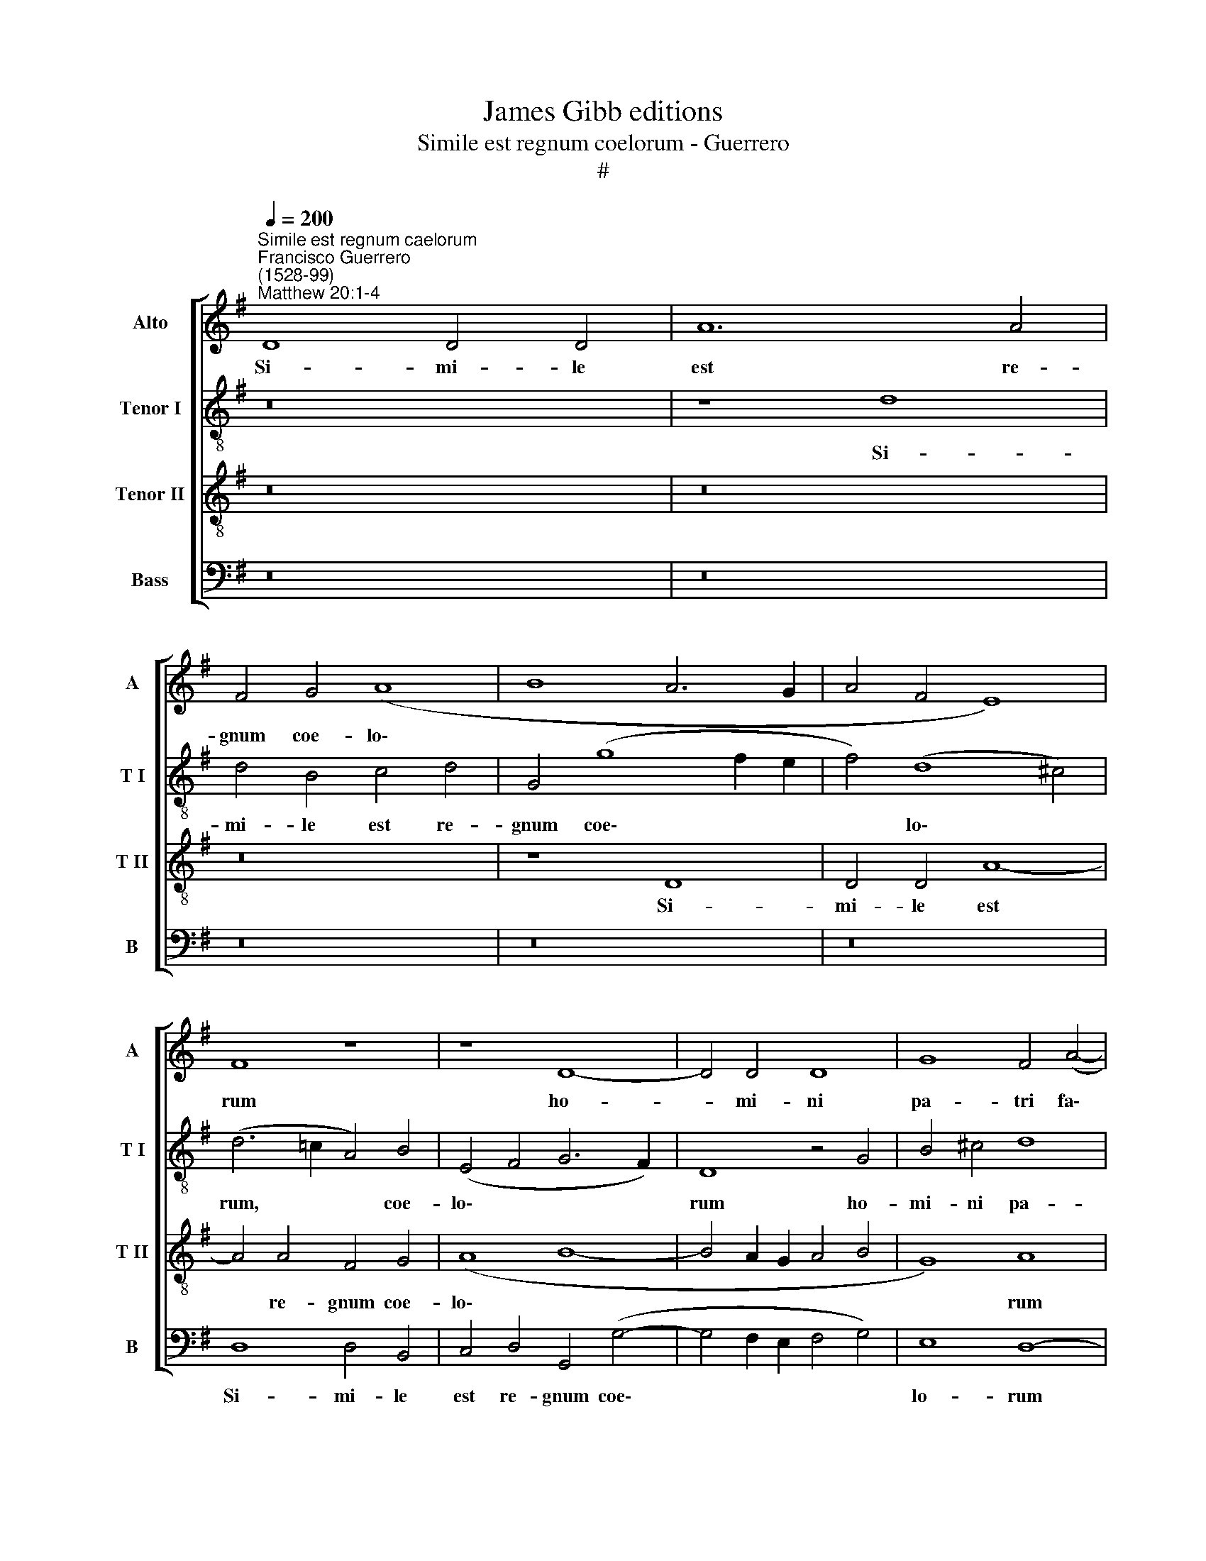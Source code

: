 X:1
T:James Gibb editions
T:Simile est regnum coelorum - Guerrero
T:#
%%score [ 1 2 3 4 ]
L:1/8
Q:1/4=200
M:none
K:G
V:1 treble nm="Alto" snm="A"
V:2 treble-8 nm="Tenor I" snm="T I"
V:3 treble-8 nm="Tenor II" snm="T II"
V:4 bass nm="Bass" snm="B"
V:1
"^Simile est regnum caelorum""^Francisco Guerrero\n(1528-99)""^Matthew 20:1-4" D8 D4 D4 | A12 A4 | %2
w: Si- mi- le|est re-|
 F4 G4 (A8 | B8 A6 G2 | A4 F4 E8) | F8 z8 | z8 D8- | D4 D4 D8 | G8 F4 (A4- | %9
w: gnum coe- lo\-|||rum|ho-|* mi- ni|pa- tri fa\-|
 A2 G2 F2 E2 F2 E2) G4- | G4 F4 G8 | z16 | z16 | A8 B8- | B4 B4 A8 | G12 G4 | c8 B4 B4 | G4 A4 D8 | %18
w: * * * * * * mi\-|* li- as,|||qui e\-|* xi- it|pri- mo|ma- ne con-|du- ce- re|
 E8 F4 (G4- | G2 A2 B2 G2 A4) A4 | G8 z4 B4 | G4 A4 D4 d4- | d4 c4 A4 (B4- | B2 A2 G4) F4 A4- | %24
w: o- pe- ra\-|* * * * * ri-|os, con-|du- ce- re o\-|* pe- ra- ri\-|* * * os in|
 A4 B6 A2 (G4- | G4 F2 E2 F4) (D4- | D4 ^C4) D8 | z16 | z4 D4 D4 E4 | F4 G4 E4 F4 | %30
w: * vi- ne- am|* * * * su\-|* * am.||Con- ven- ti-|o- ne au- tem|
 (G6 A2 B2 c2 d4- | d4 c8 B4- | B4 A4) B8 | z4 A8 G4- | G4 F4 E4 E4 | D16 | z8 z4 d4- | %37
w: fa\- * * * *||* * cta|cum o\-|* pe- ra- ri-|is,|cum|
 d4 (c8 B2 A2) | B4 (A8 G4 | A4 G6 FE) F4 | G4 D4 E4 G4- | G4 G4 G4 F4 | E16- | E16 | D8 z8 | %45
w: * o\- * *|pe- ra\- *|* * * * ri-|is ex de- na\-|* ri- o di-|ur\-||no,|
 G8 A8 | B8 A8 | (D8 E8) | F8 G8 | G16 | z16 | z16 | z4 c4 c4 c4 | (A2 B2 c2 A2 B2 A2 G2 F2 | %54
w: mi- sit|e- os,|mi\- *|sit e-|os|||in vi- ne-|am * * * * * * *|
 E4 D4) G8 | F4 D4 E4 (G4- | G4 F2 E2) F8- | F4 (D4 E4 F4- | F2 E2 D8 ^C4) | D16 || z16 | z16 | %62
w: * * su-|am, in vi- ne\-|* * * am|* su\- * *||am.|||
 z16 | G8 G8 | A8 E4 G4- | G4 E4 F4 (A4- | A4 G2 F2) E4 E4 | D4 d6 c2 B4- | B4 A4 (G6 F2 | %69
w: |Et e-|gres- sus cir\-|* ca ho- ram|* * * ter- ti-|am, cir- ca ho\-|* ra ter\- *|
 E2 D2 E8) D4 | E8 z8 | z16 | z8 z4 G4- | G4 D4 G4 A4 | (B12 A2 G2 | F16) | z8 z4 A4- | %77
w: * * * ti-|am||vi\-|* dit a- li-|os, * *||vi\-|
 A4 A4 F4 G4 | (A2 G2 F2 E2 F2 D2) G4- | G4 F4 G8- | G8 z8 | G8 G4 G4 | =F8 E4 C4- | C4 C4 D8 | %84
w: * dit a- li-|os, * * * * * a\-|* li- os||stan- tes in|fo- ro o\-|* ti- o-|
 E16 | z16 | E8 G4 G4 | (G6 F2 E8) | D8 z8 | d8 B8 | z4 d8 (B4- | B2 A2 B2 G2) A4 (c4- | %92
w: sos,||et di- xit|il\- * *|lis:|i- te,|i- te|* * * * et vos|
 c4 B2 A2 B4) A4 | G4 G8 F4 | E8 F8- | F8 z4 D4- | D4 D4 E8 | F12 G4- | G4 A4 B4 d4- | %99
w: * * * * in|vi- ne- am|me- am;|* et,|* quod ju-|stum fu\-|* e- rit, da\-|
 d4 G4 (B4 A4- | A2 G2 G8 F2 E2 | F2 G2) A4 F4 (G4- | G2 F2 F2 ED) E4 A4- | %103
w: * bo vo\- *||* * bis, da- bo|* * * * * vo- bis,|
 A4 D4 F4[Q:1/4=198] (E4- |[Q:1/4=196] E2[Q:1/4=195] D2[Q:1/4=192] D8[Q:1/4=189] ^C4) | %105
w: * da- bo vo\-||
"^#"[Q:1/4=183] D16- |[Q:1/4=174] D16 |[Q:1/4=170] D16 |] %108
w: bis.|||
V:2
 z16 | z8 d8 | d4 B4 c4 d4 | G4 (g8 f2 e2 | f4) (d8 ^c4) | (d6 =c2 A4) B4 | (E4 F4 G6 F2) | %7
w: |Si-|mi- le est re-|gnum coe\- * *|* lo\- *|rum, * * coe-|lo\- * * *|
 D8 z4 G4 | B4 ^c4 d8 | A4 (d6 =c2 B4) | A4 A4 G8 | z16 | z16 | z16 | d16 | e8 d8 | c4 e8 d4 | %17
w: rum ho-|mi- ni pa-|tri fa\- * *|mi- li- as,||||qui|e- xi-|it pri- mo|
 (e4 A4 B2 c2 d4- | d2 B2 ^c4 d2 =c2 B2 A2 | B8) A8 | z4 e4 c4 d4 | G4 c8 B4 | e4 e4 (d2 c2 B2 A2 | %23
w: ma\- * * * *||* ne|con- du- ce-|re o- pe-|re- ri- os * * *|
 B4 ^c4 d8) | z4 d8 e4 | e4 (d6 c2) B4 | A8 z4 A4 | B4 c4 d4 B4 | c4 A4 (B6 c2 | d4) e4 (c6 d2 | %30
w: |in vi-|ne- am * su-|am. Con-|ven- ti- o- ne|au- tem fa\- *|* cta, fa\- *|
 e2 f2 g8 f4- | f4 e4) d8 | z8 z4 d4- | d4 c8 B4 | A4 A4 G8 | z4 G8 (F4- | F4 E2 D2 E4) D4 | %37
w: |* * cta|cum|* o- pe-|ra- ri- is,|cum o\-|* * * * pe-|
 E6 F2 G8 | d8 c8- | c4 B4 A4 A4 | G16 | z4 G8 A4 | c4 c4 (c6 B2 | A2 G2 A6 G2) G4- | G4 F4 G8- | %45
w: ra- ri- is,|cum o\-|* pe- ra- ri-|is|ex de-|na- ri- o *|* * * * di\-|* ur- no,|
 G8 z4 d4- | d4 e8 (f4- | f2 e2 d8 ^c4 | d16 | e8 z4 d4 | d4 d4 (B2 c2 d2 B2 | c4) B4 A4 B4 | %52
w: * mi\-|* sit e\-|||os in|vi- ne- am * * *|* su- am, in|
 G4 A6 G2) G4- | G4 F4 G4 B4 | B4 B4 (G2 A2 B2 G2 | A4) (B8 G4) | A8 z4 d4 | d8 c4 (A4- | %58
w: vi- ne\- * am|* su- am, in|vi- ne- am * * *|* su\- *|am, in|vi- ne- am|
 A2 GF G4) A8 | A16 || d8 d8 | e8 B4 d4- | d4 B4 c4 (e4- | e4 d2 c2 B2 A2 B4) | %64
w: * * * * su-|am.|Et e-|gres- sus cir\-|* ca ho- ram||
 (A2 B2 c2 d2 e2 c2 d4- | d4) ^c4 d4 A4 | c4 B8 A4 | (B4 G2 A2 B2 c2 d2 B2 | c2 B2 c2 d2 e6 d2 | %69
w: ter\- * * * * * *|* ti- am, cir-|ca ho- ram|ter\- * * * * * *||
 c2 B2 c2 B2 A2 G2) F4 | E4 e8 c4 | d4 A4 (d4 e2 d2 | c2 B2) c4 B8- | B8 z4 d4- | d4 d4 B4 ^c4 | %75
w: * * * * * * ti-|am, cir- ca|ho- ram ter\- * *|* * ti- am|* vi\-|* dit a- li-|
 d8 z4 d4- | d4 c4 (B4 A4- | A2 G2 A2 F2 B8) | A8 d8 | z8 z4 d4 | d4 d4 d8 | e8 e4 e4 | %82
w: os, vi\-|* dit a\- *||li- os|stan-|tes in fo-|ro o- ti-|
 (d6 c2) B4 (A2 G2 | A2 B2) c8 B4 | c8 z4 c4 | e4 e4 (e6 d2 | c8) B8 | z4 B4 G4 A4 | (B8 A8) | %89
w: o\- * sos, o\- *|* * ti- o-|sos, et|di- xit il\- *|* lis,|et di- xit|il\- *|
 B8 d8 | B8 z8 | g8 e4 f4 | g12 f4 | e4 e4 e4 (d4- | d4 ^c4) d8- | d8 z8 | z8 z4 A4- | %97
w: lis: i-|te,|i- te et|vos in|vi- ne- am me\-|* * am;||et,|
 A4 A4 B6 A2 | B4 c4 d8 | z4 d4 B4 e4 | c8 z4 d4- | d4 A4 (B6 c2 | d2 B2 d8 ^c4) | d8 z4 B4- | %104
w: * quod ju- stum|fu- e- rit,|da- bo vo-|bis, da\-|* bo vo\- *||bis, da\-|
 B4 G4 A8 | F4 (A6 G2 F2 E2 | F4) A4 B8 | A16 |] %108
w: * bo vo-|bis, da\- * * *|* bo vo-|bis.|
V:3
 z16 | z16 | z16 | z8 D8 | D4 D4 A8- | A4 A4 F4 G4 | (A8 B8- | B4 A2 G2 A4 B4 | G8) A8 | z8 D8- | %10
w: |||Si-|mi- le est|* re- gnum coe-|lo\- *||* rum|ho\-|
 D4 D4 D8 | G8 F4 (A4- | A2 G2 F2 E2 F2 E2) G4- | G4 F4 G8 | z8 A8 | B12 B4 | A4 G8 G4 | c8 B4 B4 | %18
w: * mi- ni|pa- tri fa\-|* * * * * * mi\-|* li- as,|qui|e- xi-|it pri- mo|ma- ne con-|
 G4 A4 D4 (E4- | E2 F2 G8) F4 | (G2 F2 E2 D2 E4) D4 | E8 z4 G4 | A8 F4 G4 | E8 D8 | z8 G8 | %25
w: du- ce- re o\-|* * * pe-|re\- * * * * ri-|os in|vi- ne- am|su- am,|in|
 A8 F4 G4 | E8 D8 | z16 | z16 | z16 | z4 G4 G4 A4 | B4 c4 A4 B4 | c8 B8 | z16 | z4 d8 (c4- | %35
w: vi- ne- am|su- am.||||Con- ven- ti-|o- ne au- tem|fa- cta||cum o\-|
 c4 B2 A2) B4 A4- | A4 A4 G8 | z8 z4 G4- | G4 =F8 E4 | =F4 G4 D8 | z16 | z16 | G8 A8 | %43
w: * * * pe- ra\-|* ri- is,|cum|* o- pe-|ra- ri- is|||ex de-|
 c4 c4 (c6 B2 | A4) (B6 G2 c4 | B4) (G8 F4) | G8 z8 | z16 | A8 (B6 A2 | B4) (c8 B2 A2) | B8 z8 | %51
w: na- ri- o *|* di\- * *|* ur\- *|no,||mi- sit *|* e\- * *|os|
 z16 | z16 | z8 z4 G4 | G4 G4 (E2 F2 G2 E2 | F4 G4) E8 | D8 z4 A4 | B4 B4 (A2 G2 F2 E2 | D8) E8 | %59
w: ||in|vi- ne- am * * *|* * su-|am, in|vi- ne- am * * *|* su-|
 D16 || z16 | z16 | z16 | z16 | z16 | z16 | z16 | G8 G8 | A8 E4 G4- | G4 E4 F4 (A4- | %70
w: am.||||||||Et e-|gres- sus cir\-|* ca ho- ram|
 A4 G2 F2) E4 E4 | (D2 E2 F2 G2 A2 F2) G4- | G4 F4 G8 | z4 G8 D4 | G6 F2 (G4 A4 | B4 A2 G2 A4) F4 | %76
w: * * * ter- ti-|am, * * * * * ter\-|* ti- am|vi- dit|a- li- os, *|* * * * vi-|
 G4 G8 (F2 E2) | F8 D4 E4 | (F2 E2 F2 G2 A4) B4 | (A8 G4) B4 | B4 B4 A8 | B4 c8 c4 | A8 ^G4 A4- | %83
w: dit a- li\- *|os, vi- dit|a\- * * * * li-|os * stan-|tes in fo-|ro o- ti-|o- sos, o\-|
 A4 !courtesy!=G4 (A4 =F4 | G8 A8 | z4 E4 G4 G4 | A8 D8 | z4 D4 E4 E4 | (F4 G8 F4) | G16 | d8 B8 | %91
w: * ti- o\- *|* sos,|et di- xit|il- lis,|et di- xit|il\- * *|lis:|i- te,|
 e8 c4 c4 | d8 d4 d4 | B4 c6 B2 A4- | A4) G4 A8 | z4 A8 A4 | B6 A2 B4 ^c4 | d8 z8 | z8 G8 | %99
w: i- te et|vos in vi-|ne- am * *|* me- am;|et, quod|ju- stum fu- e-|rit,|da-|
 (B6 c2 d4) (c4- | c2 B2 G4) A8 | z4 d8 G4 | B8 A8 | (D2 E2 F2 G2 A2 F2) (G4- | G2 F2 D4) E8 | %105
w: bo * * vo\-|* * * bis,|da- bo|vo- bis,|da\- * * * * * bo|* * * vo-|
 D8 z4 A4- | A4 D4 (F4 G4- | G4 F2 E2) F8 |] %108
w: bis, da\-|* bo vo\- *|* * * bis.|
V:4
 z16 | z16 | z16 | z16 | z16 | D,8 D,4 B,,4 | C,4 D,4 G,,4 (G,4- | G,4 F,2 E,2 F,4 G,4) | %8
w: |||||Si- mi- le|est re- gnum coe\-||
 E,8 D,8- | D,8 z8 | z8 G,,8 | B,,4 C,4 D,8 | A,,4 (D,6 C,2 B,,4) | A,,4 A,,4 G,,8 | G,8 F,4 F,4 | %15
w: lo- rum||ho-|mi- ni pa-|tri fa\- * *|mi- li- as,|qui e- xi-|
 (E,6 F,2 G,4) G,,4 | (A,,2 B,,2 C,2 D,2 E,2 F,2 G,4) | (E,4 F,4) G,8 | z16 | z4 E,4 C,4 D,4 | %20
w: it * * pri-|mo * * * * * *|ma\- * ne||con- du- ce-|
 G,,4 C,8 B,,4 | C,4 A,,4 G,,8 | z16 | G,8 A,8 | F,4 (G,6 F,2 E,2 D,2 | C,4) (D,8 G,,4) | %26
w: re o- pe-|ra- ri- os||in vi-|ne- am * * *|* su\- *|
 A,,8 z4 D,4 | D,4 E,4 F,4 G,4 | E,4 F,4 (G,8 | F,4 E,4 A,8) | E,8 z4 D,4 | D,4 E,4 F,4 G,4 | %32
w: am. Con-|ven- ti- o- ne|au- tem fa\-||cta, con-|ven- ti- o- ne|
 E,4 F,4 (G,6 F,2 | G,4) A,4 (A,,4 B,,4) | C,4 D,4 E,6 F,2 | G,8 z4 D,4- | D,4 C,8 B,,4 | %37
w: au- tem fa\- *|* cta cum *|o- pe- ra- ri-|is, cum|* o- pe-|
 A,,4 A,,4 G,,8 | z16 | z8 z4 D,4 | (E,4 G,4) (C,2 D,2 E,2 F,2 | G,2 F,2 E,2 D,2) E,4 D,4 | %42
w: ra- ri- is||ex|de\- * na\- * * *|* * * * ri- o|
 C,6 B,,2 A,,8 | z8 C,8 | D,8 E,8- | E,8 D,8 | z4 G,4 A,8 | B,8 A,8 | D,8 (G,6 F,2 | E,4) C,4 G,8 | %50
w: di- ur- no,|mi-|sit e\-|* os,|mi- sit|e- os,|mi- sit *|* e- os|
 z4 G,4 G,4 G,4 | (E,2 F,2 G,2 E,2 F,2 E,2 D,2 C,2 | B,,4) (A,,2 B,,2 C,2 B,,2 A,,2 G,,2 | %53
w: in vi- ne-|am * * * * * * *|* su\- * * * * *|
 A,,8) G,,8 | z16 | z16 | z4 D,4 D,4 D,4 | (B,,2 C,2 D,2 B,,2 C,4 D,4) | (B,,8 A,,8) | D,16 || %60
w: * am,|||in vi- ne-|am * * * * *|su\- *|am.|
 z16 | z8 G,8 | G,8 A,8 | E,4 G,8 E,4 | F,4 (A,8 G,2 F,2) | E,4 E,4 D,8 | A,,4 B,,4 C,6 C,2 | %67
w: |Et|e- gres-|sus cir- ca|ho- ram * *|ter- ti- am,|ho- ra ter- ti-|
 G,,16 | z8 C,8 | C,8 D,8 | A,,4 C,8 A,,4 | B,,4 (D,8 C,2 B,,2) | A,,4 A,,4 G,,8- | G,,8 z8 | z16 | %75
w: am,|et|e- gres-|sus cir- ca|ho- ram * *|ter- ti- am|||
 z4 D,8 D,4 | B,,4 C,4 D,8- | D,8 z8 | z4 D,8 G,,4 | C,4 D,4 E,4 G,4 | G,4 G,4 =F,8 | E,4 C,8 C,4 | %82
w: vi- dit|a- li- os,||vi- dit|a- li- os stan-|tes in fo-|ro o- ti-|
 D,8 E,4 =F,4- | F,4 E,4 D,8 | C,8 z4 A,,4 | C,4 C,4 (C,6 B,,2 | A,,8) G,,8 | z4 G,,4 C,4 C,4 | %88
w: o- sos, o\-|* ti- o-|sos, et|di- xit il\- *|* lis,|et di- xit|
 (B,,4 G,,4 D,8) | G,,16 | z8 G,8 | E,8 A,8 | G,12 D,4 | (E,2 D,2 C,2 B,,2 C,4) D,4 | E,4 E,4 D,8 | %95
w: il\- * *|lis:|i-|te et|vos in|vi\- * * * * ne-|am me- am;|
 z4 D,8 D,4 | G,6 F,2 G,4 A,4 | D,8 z8 | z16 | G,12 C,4 | E,8 D,8- | D,8 z8 | z16 | z4 D,8 G,,4 | %104
w: et, quod|ju- stum fu- e-|rit,||da- bo|vo- bis,|||da- bo|
 B,,8 A,,8 | z8 D,8 | D,8 (B,,4 G,,4) | D,16 |] %108
w: vo- bis,|da-|bo vo\- *|bis.|

